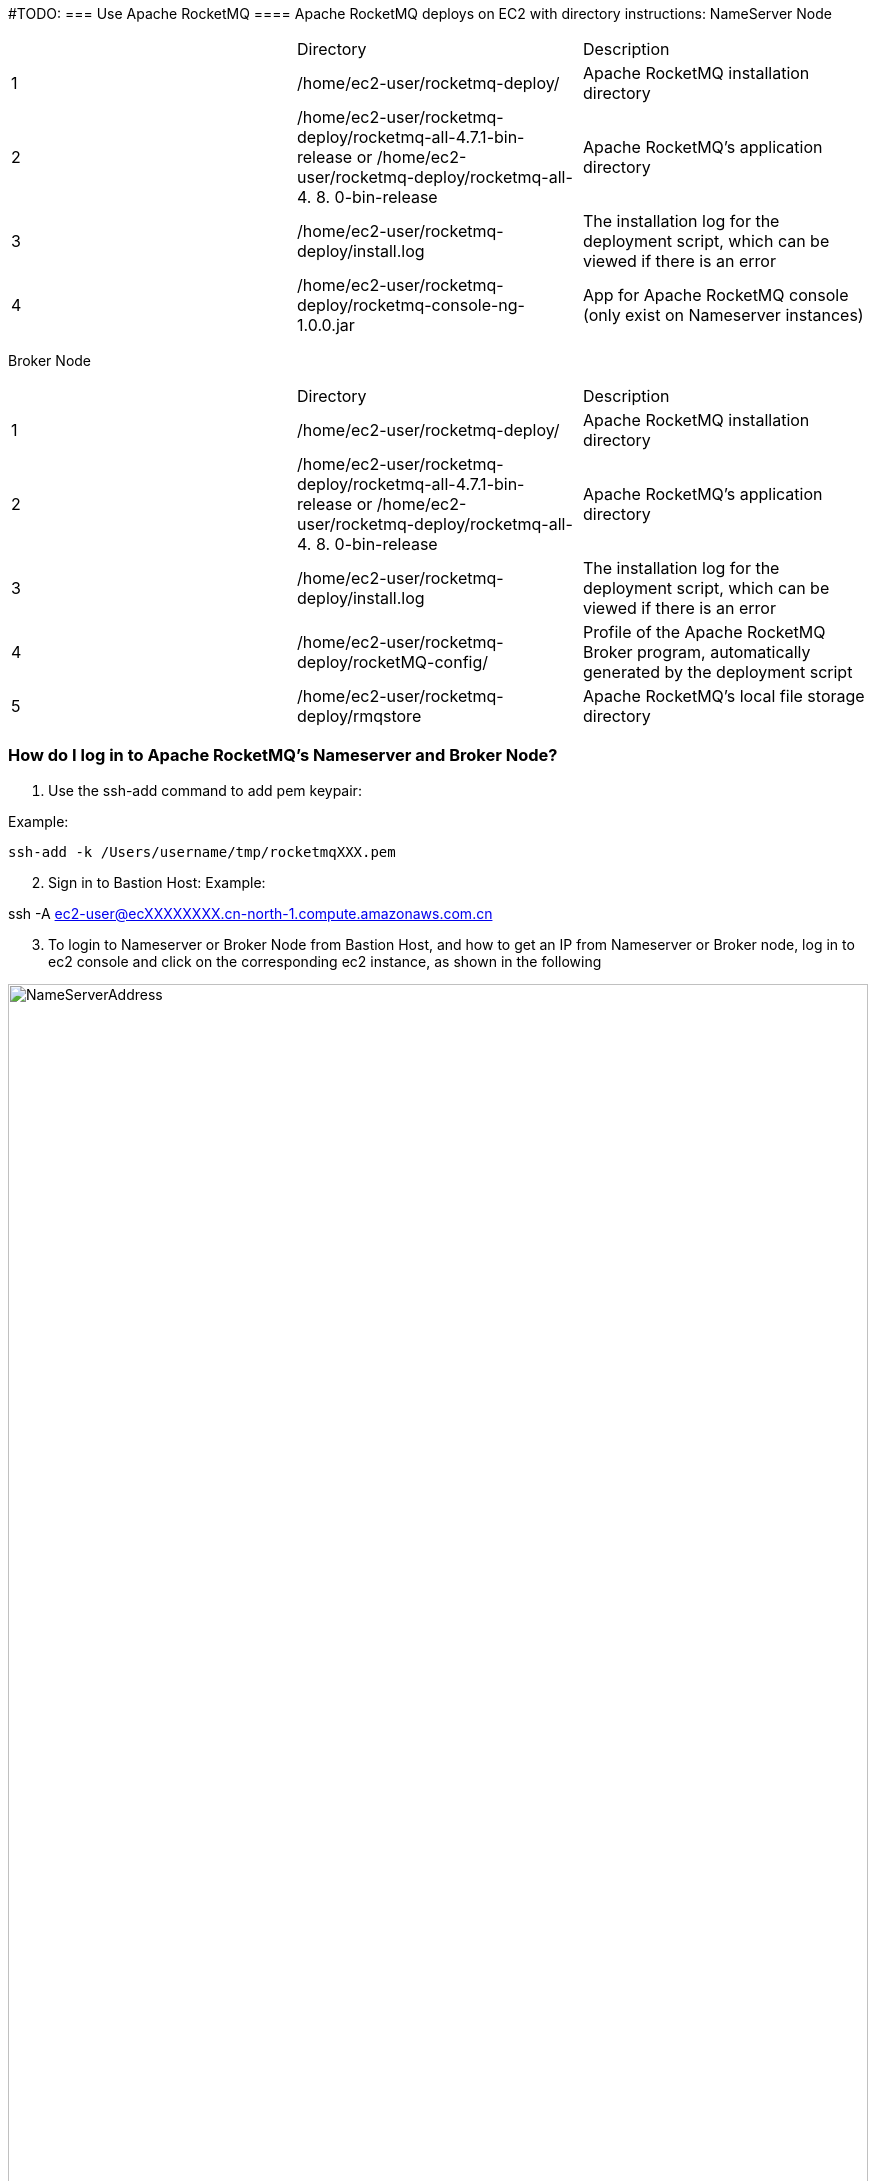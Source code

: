 // Add steps as necessary for accessing the software, post-configuration, and testing. Don’t include full usage instructions for your software, but add links to your product documentation for that information.
//Should any sections not be applicable, remove them


#TODO: 
=== Use Apache RocketMQ
==== Apache RocketMQ deploys on EC2 with directory instructions:
NameServer Node
[cols=3*]
|===
^|
^|Directory
^|Description

^|1
^|/home/ec2-user/rocketmq-deploy/
^|Apache RocketMQ installation directory

^|2
^|/home/ec2-user/rocketmq-deploy/rocketmq-all-4.7.1-bin-release
or
/home/ec2-user/rocketmq-deploy/rocketmq-all-4. 8. 0-bin-release
^|Apache RocketMQ's application directory

^|3
^|/home/ec2-user/rocketmq-deploy/install.log
^|The installation log for the deployment script, which can be viewed if there is an error

^|4
^|/home/ec2-user/rocketmq-deploy/rocketmq-console-ng-1.0.0.jar
^|App for Apache RocketMQ console (only exist on Nameserver instances)
|===

Broker Node
[cols=3*]
|===
^|
^|Directory
^|Description

^|1
^|/home/ec2-user/rocketmq-deploy/
^|Apache RocketMQ installation directory

^|2
^|/home/ec2-user/rocketmq-deploy/rocketmq-all-4.7.1-bin-release
or
/home/ec2-user/rocketmq-deploy/rocketmq-all-4. 8. 0-bin-release
^|Apache RocketMQ's application directory

^|3
^|/home/ec2-user/rocketmq-deploy/install.log
^|The installation log for the deployment script, which can be viewed if there is an error

^|4
^|/home/ec2-user/rocketmq-deploy/rocketMQ-config/
^|Profile of the Apache RocketMQ Broker program, automatically generated by the deployment script

^|5
^|/home/ec2-user/rocketmq-deploy/rmqstore
^|Apache RocketMQ's local file storage directory
|===

=== How do I log in to Apache RocketMQ's Nameserver and Broker Node?
. Use the ssh-add command to add pem keypair:

Example:

[source,bash]
--
ssh-add -k /Users/username/tmp/rocketmqXXX.pem
--

[start=2]
. Sign in to Bastion Host:
Example:
[source,bash]
--
ssh -A  ec2-user@ecXXXXXXXX.cn-north-1.compute.amazonaws.com.cn
--
[start=3]
. To login to Nameserver or Broker Node from Bastion Host, and how to get an IP from Nameserver or Broker node, log in to ec2 console and click on the corresponding ec2  instance, as shown in the following

image::../images/NameServerIPAddress.png[NameServerAddress,width=100%,height=100%]

Examples:

[source,bash]
--
(ec2-user@ip-10-0-136-135) $ ssh 10.0.6.235

Last login: Wed Jan  6 04:55:01 2021 from ip-10-0-136-135.cn-north-1.compute.internal

       __|  __|_  )
       _|  (     /   Amazon Linux 2 AMI
      ___|\___|___|
https://aws.amazon.com/amazon-linux-2/

[ec2-user@ip-10-0-6-235 ~]$
--

[start=4]
. Once you're signed in to Nameserver or Broker Node, you can use Apache RocketMQ’s own command-line tools.


=== How to view Web Console from Apache RocketMQ using your browser
The current deployment scenario has Web Console applications installed on each Nameserver's instance, but since Nameserver's instance is running on the private subnet, it is not possible to access the 8080 port of the nameserver Private IP directly through a browser, please follow the steps below to establish an SSH Tunnel to Bastion host and access The Nameserver's Web Console via SSH Tunnel.

. Using the ssh command to establish a ssh connection to the bastion host, some of the parameters in the following image need to be replaced with parameters corresponding to the user environment.

NOTE: These parameters are denoted in [red]#red#

Command ：
[source,bash]
--
ssh -qTfnN -D <PORTNUMBER> -i <KEYPAIR> <USERNAME>@<HOSTNAME>
--
Example:
[source,bash]
--
ssh -qTfnN -D 40011  -i "rocketMQ.pem" ec2-user@ec2-54-223-36-247.cn-north-1.compute.amazonaws.com.cn
--
. Once you've set up ssh tunnel, you'll need to set up proxy in your browser, which has a lot of plug-ins that automatically select proxy, we are using SwitchyOmega as an example in this article.
. To install the SwitchyOmega browser  plug-in in the following browsers: (Microsoft Edge browser please visit link:https://microsoftedge.microsoft.com/addons/detail/proxy-switchyomega/fdbloeknjpnloaggplaobopplkdhnikc?hl=en-US[this link], Firefox browser access link:https://addons.mozilla.org/en-US/firefox/addon/switchyomega/?utm_source=addons.mozilla.org&utm_medium=referral&utm_content=search[this link], Chrome browser access link:https://chrome.google.com/webstore/detail/proxy-switchyomega/padekgcemlokbadohgkifijomclgjgif?hl=en-US[this link]).
. Once the SwitchyOmega plug-in is installed, open the plug-in's options page and click on the "New Profile" on the left, as shown in the following image:

image::../images/switchyOmega1.png[SwitchyOmega,width=50%,height=50%]
[start=5]
. Enter the name of "New Profile" in the pop-up window and click the create button at the bottom right, as follows:

image::../images/switchyOmega2.png[SwitchyOmega,width=50%,height=50%]
[start=6]
. Enter the information for proxy server, as shown below, and click on the apple changes at the bottom left, noting that the value for port needs to be set to the local port where you set up the ssh tunnel, see the number after the first step "-D" parameter, as shown below:
. Click on the SwitchyOmega plug-in and select the RocketMQ profile you just created, as shown below:

image::../images/switchyOmega4.png[SwitchyOmega,width=50%,height=50%]
[start=8]
. After completing this step above, the browser will send all traffic through the local port 40011 proxy to the Bastion  Host machine.
. Enter the private IP address of any of the deployed Nameservers in your browser plus port 8080 (for example:http://10.0.xx.xx:8080), and you can find the corresponding instance for the nameserver via EC2 Console and find the corresponding IP address, as shown below:

image::../images/ec2.png[ec2,width=90%,height=90%]
[start=10]
. The browser should be able to display the deployed RocketMQ cluster properly, as shown in the following image:

image::../images/rocketMQConsole.png[console,width=90%,height=90%]




== Best practices for using {partner-product-short-name} on AWS
// Provide post-deployment best practices for using the technology on AWS, including considerations such as migrating data, backups, ensuring high performance, high availability, etc. Link to software documentation for detailed information.
Please check the following links from Apache RocketMQ official website for best practice of using RocketMQ:

. link:https://rocketmq.apache.org/docs/best-practice-namesvr/[Best Practice of Nameserver]
. link:https://rocketmq.apache.org/docs/best-practice-broker/[Best Practice of Broker]
. link:https://rocketmq.apache.org/docs/best-practice-producer/[Best Practice of Producer]
. link:https://rocketmq.apache.org/docs/best-practice-consumer/[Best Practice of Consumer]



